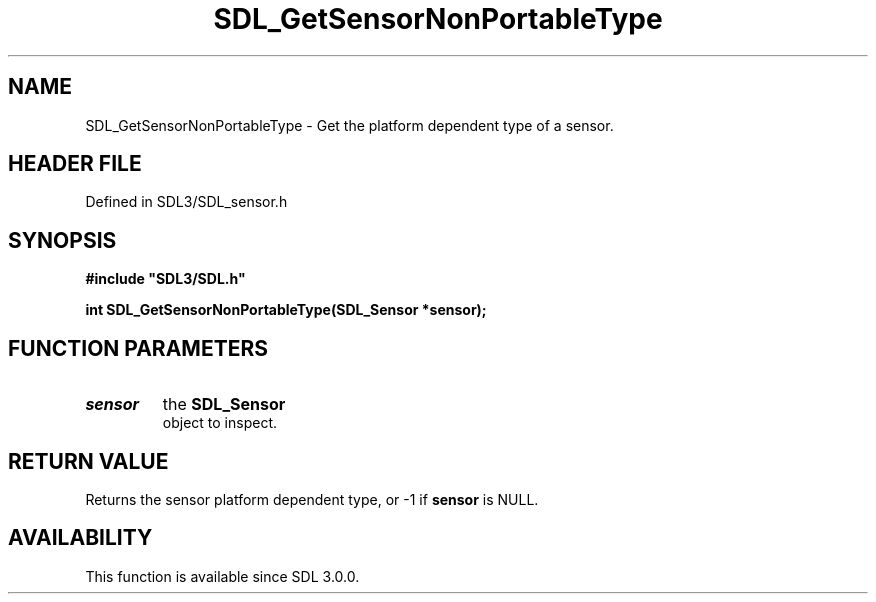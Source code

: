 .\" This manpage content is licensed under Creative Commons
.\"  Attribution 4.0 International (CC BY 4.0)
.\"   https://creativecommons.org/licenses/by/4.0/
.\" This manpage was generated from SDL's wiki page for SDL_GetSensorNonPortableType:
.\"   https://wiki.libsdl.org/SDL_GetSensorNonPortableType
.\" Generated with SDL/build-scripts/wikiheaders.pl
.\"  revision SDL-preview-3.1.3
.\" Please report issues in this manpage's content at:
.\"   https://github.com/libsdl-org/sdlwiki/issues/new
.\" Please report issues in the generation of this manpage from the wiki at:
.\"   https://github.com/libsdl-org/SDL/issues/new?title=Misgenerated%20manpage%20for%20SDL_GetSensorNonPortableType
.\" SDL can be found at https://libsdl.org/
.de URL
\$2 \(laURL: \$1 \(ra\$3
..
.if \n[.g] .mso www.tmac
.TH SDL_GetSensorNonPortableType 3 "SDL 3.1.3" "Simple Directmedia Layer" "SDL3 FUNCTIONS"
.SH NAME
SDL_GetSensorNonPortableType \- Get the platform dependent type of a sensor\[char46]
.SH HEADER FILE
Defined in SDL3/SDL_sensor\[char46]h

.SH SYNOPSIS
.nf
.B #include \(dqSDL3/SDL.h\(dq
.PP
.BI "int SDL_GetSensorNonPortableType(SDL_Sensor *sensor);
.fi
.SH FUNCTION PARAMETERS
.TP
.I sensor
the 
.BR SDL_Sensor
 object to inspect\[char46]
.SH RETURN VALUE
Returns the sensor platform dependent type, or -1 if
.BR sensor
is
NULL\[char46]

.SH AVAILABILITY
This function is available since SDL 3\[char46]0\[char46]0\[char46]

